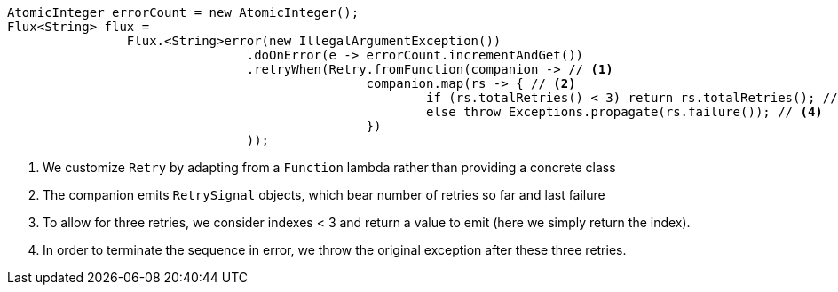 ====
[source,java]
----
AtomicInteger errorCount = new AtomicInteger();
Flux<String> flux =
		Flux.<String>error(new IllegalArgumentException())
				.doOnError(e -> errorCount.incrementAndGet())
				.retryWhen(Retry.fromFunction(companion -> // <1>
						companion.map(rs -> { // <2>
							if (rs.totalRetries() < 3) return rs.totalRetries(); // <3>
							else throw Exceptions.propagate(rs.failure()); // <4>
						})
				));
----
<1> We customize `Retry` by adapting from a `Function` lambda rather than providing a concrete class
<2> The companion emits `RetrySignal` objects, which bear number of retries so far and last failure
<3> To allow for three retries, we consider indexes < 3 and return a value to emit (here we simply return the index).
<4> In order to terminate the sequence in error, we throw the original exception after
these three retries.
====
